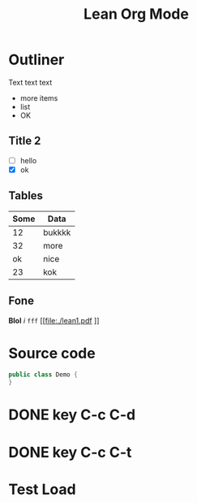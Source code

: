 #+title: Lean Org Mode

* Outliner
Text text text
 - more items
 - list
 - OK
** Title 2
 - [ ] hello
 - [X] ok
** Tables

| Some | Data   |
|------+--------|
|   12 | bukkkk |
|   32 | more   |
|   ok | nice   |
|   23 | kok    |
** Fone
*Blol* /i/ =fff=
[[file:./lean1.pdf
]]
* Source code

#+BEGIN_SRC java
  public class Demo {
  }
#+END_SRC

* DONE key C-c C-d
DEADLINE: <2022-12-21 Wed>


* DONE key C-c C-t
DEADLINE: <2022-12-28 Wed 12:30>

* Test Load

